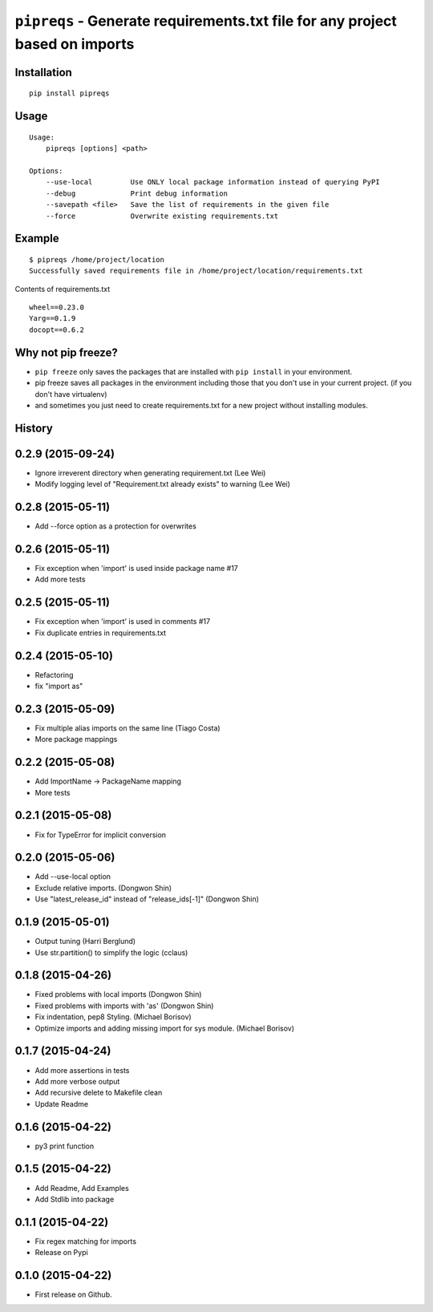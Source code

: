 ===============================
``pipreqs`` - Generate requirements.txt file for any project based on imports
===============================

.. image:: https://img.shields.io/travis/bndr/pipreqs.svg
        :target: https://travis-ci.org/bndr/pipreqs


.. image:: https://img.shields.io/pypi/v/pipreqs.svg
        :target: https://pypi.python.org/pypi/pipreqs

.. image:: https://img.shields.io/pypi/dm/pipreqs.svg
        :target: https://pypi.python.org/pypi/pipreqs

.. image:: https://img.shields.io/coveralls/bndr/pipreqs.svg 
        :target: https://coveralls.io/r/bndr/pipreqs


.. image:: https://img.shields.io/pypi/l/pipreqs.svg 
        :target: https://pypi.python.org/pypi/pipreqs



Installation
------------

::

    pip install pipreqs

Usage
-----

::

    Usage:
        pipreqs [options] <path>

    Options:
        --use-local         Use ONLY local package information instead of querying PyPI
        --debug             Print debug information
        --savepath <file>   Save the list of requirements in the given file
        --force             Overwrite existing requirements.txt
Example
-------

::

    $ pipreqs /home/project/location
    Successfully saved requirements file in /home/project/location/requirements.txt

Contents of requirements.txt

::

    wheel==0.23.0
    Yarg==0.1.9
    docopt==0.6.2

Why not pip freeze?
-------------------

- ``pip freeze`` only saves the packages that are installed with ``pip install`` in your environment. 
- pip freeze saves all packages in the environment including those that you don't use in your current project. (if you don't have virtualenv)
- and sometimes you just need to create requirements.txt for a new project without installing modules.




History
-------

0.2.9 (2015-09-24)
---------------------

* Ignore irreverent directory when generating requirement.txt (Lee Wei)
* Modify logging level of "Requirement.txt already exists" to warning (Lee Wei)

0.2.8 (2015-05-11)
---------------------

* Add --force option as a protection for overwrites

0.2.6 (2015-05-11)
---------------------

* Fix exception when 'import' is used inside package name #17
* Add more tests

0.2.5 (2015-05-11)
---------------------

* Fix exception when 'import' is used in comments #17
* Fix duplicate entries in requirements.txt

0.2.4 (2015-05-10)
---------------------

* Refactoring
* fix "import as"

0.2.3 (2015-05-09)
---------------------

* Fix multiple alias imports on the same line (Tiago Costa)
* More package mappings

0.2.2 (2015-05-08)
---------------------

* Add ImportName -> PackageName mapping
* More tests

0.2.1 (2015-05-08)
---------------------

* Fix for TypeError for implicit conversion

0.2.0 (2015-05-06)
---------------------

* Add --use-local option
* Exclude relative imports. (Dongwon Shin)
* Use "latest_release_id" instead of "release_ids[-1]" (Dongwon Shin)

0.1.9 (2015-05-01)
---------------------

* Output tuning (Harri Berglund)
* Use str.partition() to simplify the logic (cclaus)

0.1.8 (2015-04-26)
---------------------

* Fixed problems with local imports (Dongwon Shin)
* Fixed problems with imports with 'as' (Dongwon Shin)
* Fix indentation, pep8 Styling. (Michael Borisov)
* Optimize imports and adding missing import for sys module. (Michael Borisov)

0.1.7 (2015-04-24)
---------------------

* Add more assertions in tests
* Add more verbose output
* Add recursive delete to Makefile clean
* Update Readme

0.1.6 (2015-04-22)
---------------------

* py3 print function

0.1.5 (2015-04-22)
---------------------

* Add Readme, Add Examples
* Add Stdlib into package

0.1.1 (2015-04-22)
---------------------

* Fix regex matching for imports
* Release on Pypi

0.1.0 (2015-04-22)
---------------------

* First release on Github.


